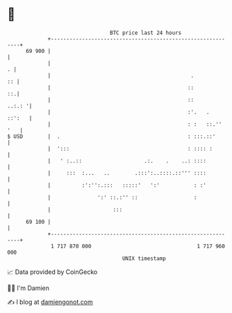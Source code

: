 * 👋

#+begin_example
                                    BTC price last 24 hours                    
                +------------------------------------------------------------+ 
         69 900 |                                                            | 
                |                                                          . | 
                |                                             .           :: | 
                |                                            ::           ::.| 
                |                                            ::       ..:.: '| 
                |                                            :'.   .  ::':   | 
                |                                            : :   ::.'' '   | 
   $ USD        |  .                                         : :::.::'       | 
                |  ':::                                      : :::: :        | 
                |   ' :..::                    .:.    .    ..: ::::          | 
                |     :::  :...   ..        .:::':..::::.::''' ::::          | 
                |          :':'':.:::   :::::'   ':'           : :'          | 
                |               ':' ::.:'' ::                  :             | 
                |                    :::                                     | 
         69 100 |                                                            | 
                +------------------------------------------------------------+ 
                 1 717 870 000                                  1 717 960 000  
                                        UNIX timestamp                         
#+end_example
📈 Data provided by CoinGecko

🧑‍💻 I'm Damien

✍️ I blog at [[https://www.damiengonot.com][damiengonot.com]]
